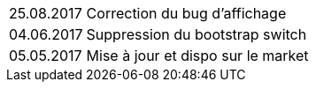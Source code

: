 ﻿[horizontal]
25.08.2017:: Correction du bug d'affichage
04.06.2017:: Suppression du bootstrap switch
05.05.2017:: Mise à jour et dispo sur le market

